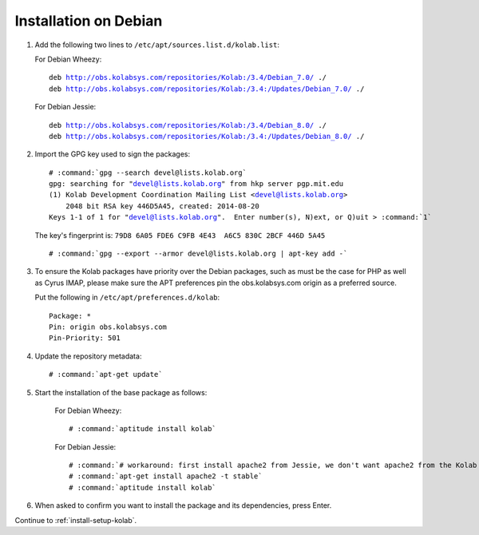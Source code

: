 .. _installation-debian-community:

======================
Installation on Debian
======================

1.  Add the following two lines to ``/etc/apt/sources.list.d/kolab.list``:

    For Debian Wheezy:

    .. parsed-literal::

        deb http://obs.kolabsys.com/repositories/Kolab:/3.4/Debian_7.0/ ./
        deb http://obs.kolabsys.com/repositories/Kolab:/3.4:/Updates/Debian_7.0/ ./

    For Debian Jessie:

    .. parsed-literal::

        deb http://obs.kolabsys.com/repositories/Kolab:/3.4/Debian_8.0/ ./
        deb http://obs.kolabsys.com/repositories/Kolab:/3.4:/Updates/Debian_8.0/ ./

2.  Import the GPG key used to sign the packages:

    .. parsed-literal::

        # :command:`gpg --search devel@lists.kolab.org`
        gpg: searching for "devel@lists.kolab.org" from hkp server pgp.mit.edu
        (1) Kolab Development Coordination Mailing List <devel@lists.kolab.org>
            2048 bit RSA key 446D5A45, created: 2014-08-20
        Keys 1-1 of 1 for "devel@lists.kolab.org".  Enter number(s), N)ext, or Q)uit > :command:`1`

    The key's fingerprint is: ``79D8 6A05 FDE6 C9FB 4E43  A6C5 830C 2BCF 446D 5A45``

    .. parsed-literal::

        # :command:`gpg --export --armor devel@lists.kolab.org | apt-key add -`

3.  To ensure the Kolab packages have priority over the Debian packages, such as
    must be the case for PHP as well as Cyrus IMAP, please make sure the APT
    preferences pin the obs.kolabsys.com origin as a preferred source.

    Put the following in ``/etc/apt/preferences.d/kolab``:

    .. parsed-literal::

        Package: *
        Pin: origin obs.kolabsys.com
        Pin-Priority: 501

4.  Update the repository metadata:

    .. parsed-literal::

        # :command:`apt-get update`

5. Start the installation of the base package as follows:

    For Debian Wheezy:

    .. parsed-literal::

        # :command:`aptitude install kolab`

    For Debian Jessie:

    .. parsed-literal::

        # :command:`# workaround: first install apache2 from Jessie, we don't want apache2 from the Kolab repos which was needed for Wheezy`
        # :command:`apt-get install apache2 -t stable`
        # :command:`aptitude install kolab`

6.  When asked to confirm you want to install the package and its dependencies, press Enter.

Continue to :ref:`install-setup-kolab`.
